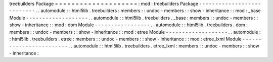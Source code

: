 treebuilders
Package
=
=
=
=
=
=
=
=
=
=
=
=
=
=
=
=
=
=
=
=
:
mod
:
treebuilders
Package
-
-
-
-
-
-
-
-
-
-
-
-
-
-
-
-
-
-
-
-
-
-
-
-
-
-
-
.
.
automodule
:
:
html5lib
.
treebuilders
:
members
:
:
undoc
-
members
:
:
show
-
inheritance
:
:
mod
:
_base
Module
-
-
-
-
-
-
-
-
-
-
-
-
-
-
-
-
-
-
-
.
.
automodule
:
:
html5lib
.
treebuilders
.
_base
:
members
:
:
undoc
-
members
:
:
show
-
inheritance
:
:
mod
:
dom
Module
-
-
-
-
-
-
-
-
-
-
-
-
-
-
-
-
-
.
.
automodule
:
:
html5lib
.
treebuilders
.
dom
:
members
:
:
undoc
-
members
:
:
show
-
inheritance
:
:
mod
:
etree
Module
-
-
-
-
-
-
-
-
-
-
-
-
-
-
-
-
-
-
-
.
.
automodule
:
:
html5lib
.
treebuilders
.
etree
:
members
:
:
undoc
-
members
:
:
show
-
inheritance
:
:
mod
:
etree_lxml
Module
-
-
-
-
-
-
-
-
-
-
-
-
-
-
-
-
-
-
-
-
-
-
-
-
.
.
automodule
:
:
html5lib
.
treebuilders
.
etree_lxml
:
members
:
:
undoc
-
members
:
:
show
-
inheritance
:
